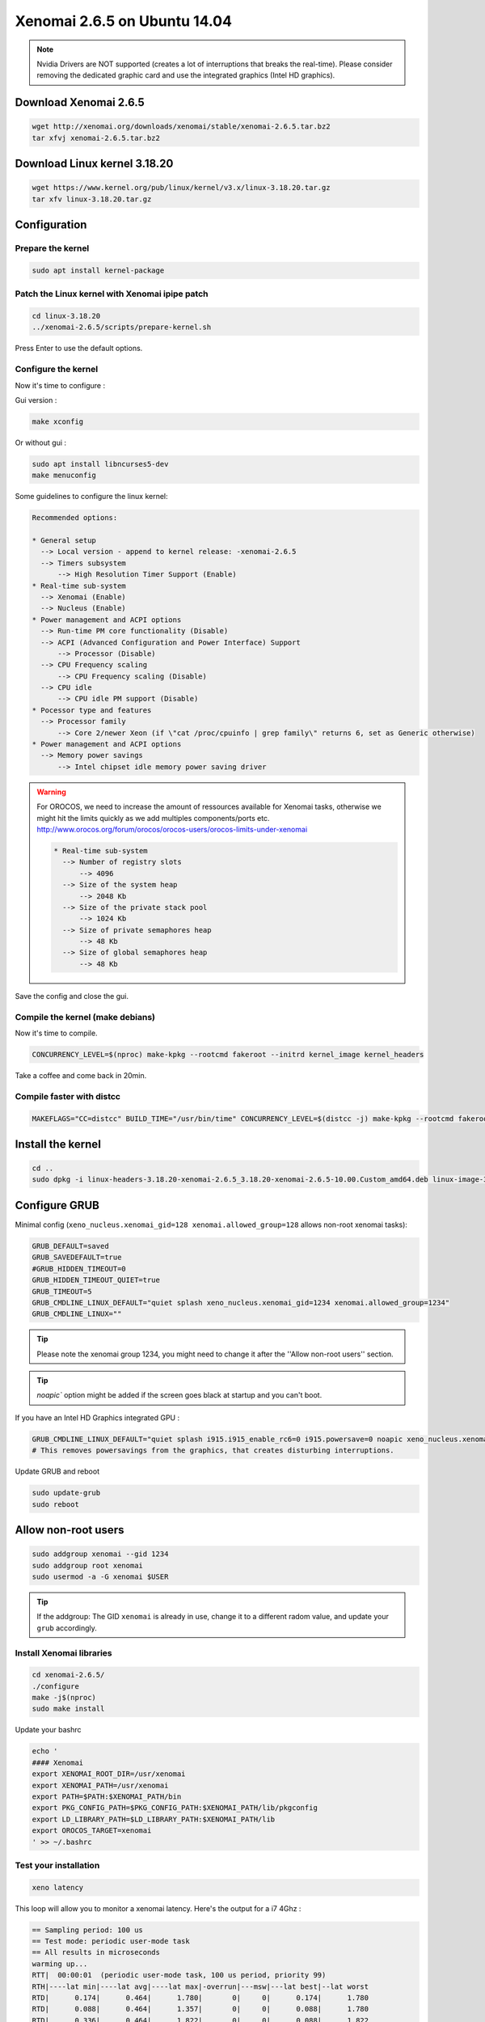 Xenomai 2.6.5 on Ubuntu 14.04
#############################

.. note::

    Nvidia Drivers are NOT supported (creates a lot of interruptions that breaks the real-time).
    Please consider removing the dedicated graphic card and use the integrated graphics (Intel HD graphics).

Download Xenomai 2.6.5
~~~~~~~~~~~~~~~~~~~~~~

.. code-block:: bash

    wget http://xenomai.org/downloads/xenomai/stable/xenomai-2.6.5.tar.bz2
    tar xfvj xenomai-2.6.5.tar.bz2


Download Linux kernel 3.18.20
~~~~~~~~~~~~~~~~~~~~~~~~~~~~~

.. code-block:: bash

    wget https://www.kernel.org/pub/linux/kernel/v3.x/linux-3.18.20.tar.gz
    tar xfv linux-3.18.20.tar.gz


Configuration
~~~~~~~~~~~~~

Prepare the kernel
------------------

.. code-block:: bash

    sudo apt install kernel-package

Patch the Linux kernel with Xenomai ipipe patch
-----------------------------------------------

.. code-block:: bash

    cd linux-3.18.20
    ../xenomai-2.6.5/scripts/prepare-kernel.sh

Press Enter to use the default options.

Configure the kernel
--------------------

Now it's time to configure :

Gui version : 

.. code-block:: bash

    make xconfig
 
Or without gui :

.. code-block:: bash

    sudo apt install libncurses5-dev
    make menuconfig

Some guidelines to configure the linux kernel:

.. code-block:: text

    Recommended options:
    
    * General setup
      --> Local version - append to kernel release: -xenomai-2.6.5
      --> Timers subsystem
          --> High Resolution Timer Support (Enable)
    * Real-time sub-system
      --> Xenomai (Enable)
      --> Nucleus (Enable)
    * Power management and ACPI options
      --> Run-time PM core functionality (Disable)
      --> ACPI (Advanced Configuration and Power Interface) Support
          --> Processor (Disable)
      --> CPU Frequency scaling
          --> CPU Frequency scaling (Disable)
      --> CPU idle
          --> CPU idle PM support (Disable)
    * Pocessor type and features
      --> Processor family
          --> Core 2/newer Xeon (if \"cat /proc/cpuinfo | grep family\" returns 6, set as Generic otherwise)
    * Power management and ACPI options
      --> Memory power savings
          --> Intel chipset idle memory power saving driver

.. warning::

    For OROCOS, we need to increase the amount of ressources available for Xenomai tasks, otherwise we might hit the limits quickly as we add multiples components/ports etc. http://www.orocos.org/forum/orocos/orocos-users/orocos-limits-under-xenomai

    .. code-block:: bash

        * Real-time sub-system
          --> Number of registry slots
              --> 4096
          --> Size of the system heap
              --> 2048 Kb
          --> Size of the private stack pool
              --> 1024 Kb
          --> Size of private semaphores heap
              --> 48 Kb
          --> Size of global semaphores heap
              --> 48 Kb

Save the config and close the gui.

Compile the kernel (make debians)
---------------------------------

Now it's time to compile.

.. code-block:: bash

    CONCURRENCY_LEVEL=$(nproc) make-kpkg --rootcmd fakeroot --initrd kernel_image kernel_headers

Take a coffee and come back in 20min.

Compile faster with distcc
--------------------------

.. code-block:: bash

    MAKEFLAGS="CC=distcc" BUILD_TIME="/usr/bin/time" CONCURRENCY_LEVEL=$(distcc -j) make-kpkg --rootcmd fakeroot --initrd kernel_image kernel_headers

Install the kernel
~~~~~~~~~~~~~~~~~~

.. code-block:: bash

    cd ..
    sudo dpkg -i linux-headers-3.18.20-xenomai-2.6.5_3.18.20-xenomai-2.6.5-10.00.Custom_amd64.deb linux-image-3.18.20-xenomai-2.6.5_3.18.20-xenomai-2.6.5-10.00.Custom_amd64.deb


Configure GRUB
~~~~~~~~~~~~~~

Minimal config (``xeno_nucleus.xenomai_gid=128 xenomai.allowed_group=128`` allows non-root xenomai tasks):

.. code-block:: bash

    GRUB_DEFAULT=saved
    GRUB_SAVEDEFAULT=true
    #GRUB_HIDDEN_TIMEOUT=0
    GRUB_HIDDEN_TIMEOUT_QUIET=true
    GRUB_TIMEOUT=5
    GRUB_CMDLINE_LINUX_DEFAULT="quiet splash xeno_nucleus.xenomai_gid=1234 xenomai.allowed_group=1234"
    GRUB_CMDLINE_LINUX=""

.. tip::
    
    Please note the xenomai group 1234, you might need to change it after the ''Allow non-root users'' section.

.. tip:: `noapic`` option might be added if the screen goes black at startup and you can't boot.

If you have an Intel HD Graphics integrated GPU :

.. code-block:: bash

    GRUB_CMDLINE_LINUX_DEFAULT="quiet splash i915.i915_enable_rc6=0 i915.powersave=0 noapic xeno_nucleus.xenomai_gid=1234 xenomai.allowed_group=1234"
    # This removes powersavings from the graphics, that creates disturbing interruptions.


Update GRUB and reboot

.. code-block:: bash

    sudo update-grub
    sudo reboot

Allow non-root users
~~~~~~~~~~~~~~~~~~~~

.. code-block:: bash

    sudo addgroup xenomai --gid 1234
    sudo addgroup root xenomai
    sudo usermod -a -G xenomai $USER

.. tip:: If the addgroup: The GID ``xenomai`` is already in use, change it to a different radom value, and update your ``grub`` accordingly.


Install Xenomai libraries
-------------------------

.. code-block:: bash

    cd xenomai-2.6.5/
    ./configure
    make -j$(nproc)
    sudo make install


Update your bashrc

.. code-block:: bash

    echo '
    #### Xenomai
    export XENOMAI_ROOT_DIR=/usr/xenomai
    export XENOMAI_PATH=/usr/xenomai
    export PATH=$PATH:$XENOMAI_PATH/bin
    export PKG_CONFIG_PATH=$PKG_CONFIG_PATH:$XENOMAI_PATH/lib/pkgconfig
    export LD_LIBRARY_PATH=$LD_LIBRARY_PATH:$XENOMAI_PATH/lib
    export OROCOS_TARGET=xenomai
    ' >> ~/.bashrc

Test your installation
----------------------

.. code-block:: bash

    xeno latency

This loop will allow you to monitor a xenomai latency. Here's the output for a i7 4Ghz :

.. code-block:: bash

    == Sampling period: 100 us
    == Test mode: periodic user-mode task
    == All results in microseconds
    warming up...
    RTT|  00:00:01  (periodic user-mode task, 100 us period, priority 99)
    RTH|----lat min|----lat avg|----lat max|-overrun|---msw|---lat best|--lat worst
    RTD|      0.174|      0.464|      1.780|       0|     0|      0.174|      1.780
    RTD|      0.088|      0.464|      1.357|       0|     0|      0.088|      1.780
    RTD|      0.336|      0.464|      1.822|       0|     0|      0.088|      1.822
    RTD|      0.342|      0.464|      1.360|       0|     0|      0.088|      1.822
    RTD|      0.327|      0.462|      2.297|       0|     0|      0.088|      2.297
    RTD|      0.347|      0.463|      1.313|       0|     0|      0.088|      2.297
    RTD|      0.314|      0.464|      1.465|       0|     0|      0.088|      2.297
    RTD|      0.190|      0.464|      1.311|       0|     0|      0.088|      2.297


.. tip::

    To get pertinent results, you need to **stress** your system.
    to do so, you can use ``stress`` or ``dohell`` from the ``apt``.

    .. code-block:: bash

        # Using stress
        stress -v -c 8 -i 10 -d 8

Negative latency issues
-----------------------

You need to be in root ``sudo -s``, then you can set values to the latency calibration variable in **nanoseconds**:

.. code-block:: bash

    $ echo 0 > /proc/xenomai/latency
    # Now run the latency test
    
    # If the minimum latency value is positive, 
    # then get the lowest value from the latency test (ex: 0.088 us)
    # and write it to the calibration file ( here you have to write 88 ns) : 
    $ echo my_super_value_in_ns > /proc/xenomai/latency

Source : https://xenomai.org/pipermail/xenomai/2007-May/009063.html
